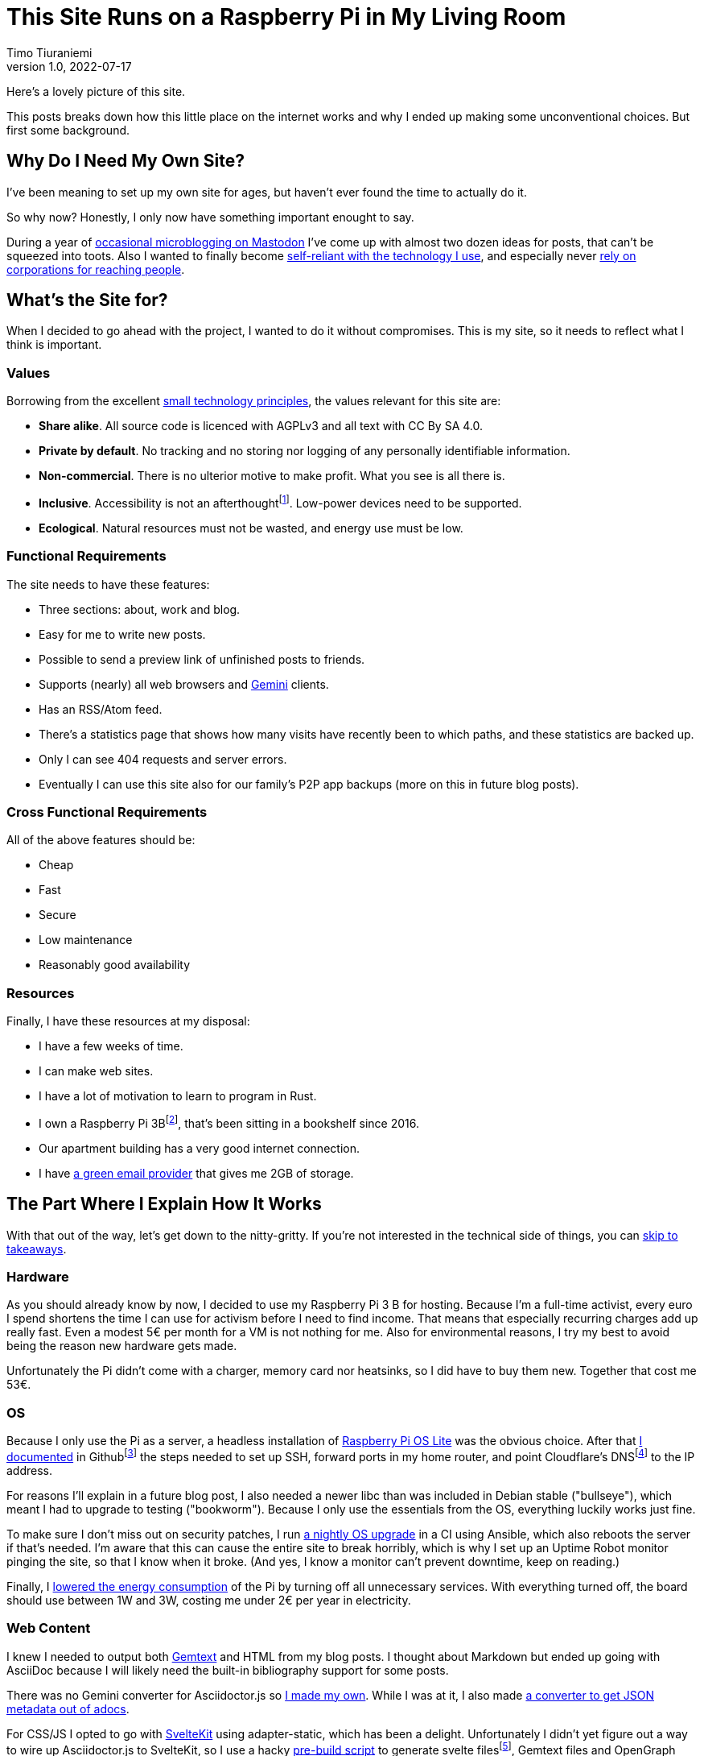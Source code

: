 = This Site Runs on a Raspberry Pi in My Living Room
Timo Tiuraniemi
1.0, 2022-07-17
:description: This site is built with convivial technology principles. Here I break down how it is works.
:keywords: meta, convivial technology, rust
:figure-caption!:

Here's a lovely picture of this site.

This posts breaks down how this little place on the internet works and why I ended up making some unconventional choices.
But first some background.

== Why Do I Need My Own Site?

I've been meaning to set up my own site for ages, but haven't ever found the time to actually do it.

So why now?
Honestly, I only now have something important enought to say.

During a year of https://fosstodon.org/web/@ttiurani[occasional microblogging on Mastodon] I've come up with almost two dozen ideas for posts, that can't be squeezed into toots.
Also I wanted to finally become https://indieweb.org/[self-reliant with the technology I use], and especially never https://theoatmeal.com/comics/reaching_people_2021[rely on corporations for reaching people].

== What's the Site for?

When I decided to go ahead with the project, I wanted to do it without compromises.
This is my site, so it needs to reflect what I think is important.

=== Values

Borrowing from the excellent https://small-tech.org/about/#small-technology[small technology principles], the values relevant for this site are:

* *Share alike*. All source code is licenced with AGPLv3 and all text with CC By SA 4.0.
* *Private by default*. No tracking and no storing nor logging of any personally identifiable information.
* *Non-commercial*. There is no ulterior motive to make profit. What you see is all there is.
* *Inclusive*. Accessibility is not an afterthoughtfootnote:[I am not proficient at accessibility, but I've tried my best. Please let me know of any accessibility issues on this site, and I'll make time to fix them!]. Low-power devices need to be supported.
* *Ecological*. Natural resources must not be wasted, and energy use must be low.

=== Functional Requirements

The site needs to have these features:

* Three sections: about, work and blog.
* Easy for me to write new posts.
* Possible to send a preview link of unfinished posts to friends.
* Supports (nearly) all web browsers and https://gemini.circumlunar.space/[Gemini] clients.
* Has an RSS/Atom feed.
* There's a statistics page that shows how many visits have recently been to which paths, and these statistics are backed up.
* Only I can see 404 requests and server errors.
* Eventually I can use this site also for our family's P2P app backups (more on this in future blog posts).

=== Cross Functional Requirements

All of the above features should be:

* Cheap
* Fast
* Secure
* Low maintenance
* Reasonably good availability

=== Resources

Finally, I have these resources at my disposal:

* I have a few weeks of time.
* I can make web sites.
* I have a lot of motivation to learn to program in Rust.
* I own a Raspberry Pi 3Bfootnote:[Thank you to my wonderful collegues at Filosofian Akatemia for this thoughtful gift.], that's been sitting in a bookshelf since 2016.
* Our apartment building has a very good internet connection.
* I have https://posteo.de[a green email provider] that gives me 2GB of storage.

== The Part Where I Explain How It Works

With that out of the way, let's get down to the nitty-gritty. If you're not interested in the technical side of things, you can <<_takeaways,skip to takeaways>>.

=== Hardware

As you should already know by now, I decided to use my Raspberry Pi 3 B for hosting.
Because I'm a full-time activist, every euro I spend shortens the time I can use for activism before I need to find income.
That means that especially recurring charges add up really fast.
Even a modest 5€ per month for a VM is not nothing for me.
Also for environmental reasons, I try my best to avoid being the reason new hardware gets made.

Unfortunately the Pi didn't come with a charger, memory card nor heatsinks, so I did have to buy them new.
Together that cost me 53€.

=== OS

Because I only use the Pi as a server, a headless installation of https://www.raspberrypi.com/software/operating-systems/[Raspberry Pi OS Lite] was the obvious choice.
After that https://github.com/ttiurani/tiuraniemi.github.io/tree/main/deploy#initial-setup[I documented] in Githubfootnote:[I'm in the process of moving to Codeberg, but unfortunately not there yet. The issue is that I rely on Github Actions quite a lot, and haven't had time to investigate how Codeberg's CI can be configured.] the steps needed to set up SSH, forward ports in my home router, and point Cloudflare's DNSfootnote:[I really don't want to use Cloudflare, but decided to compromise for now, because there's already a dynamic IP client for it. Do tell me if there is a more ethical DNS with an API!] to the IP address.

For reasons I'll explain in a future blog post, I also needed a newer libc than was included in Debian stable ("bullseye"), which meant I had to upgrade to testing ("bookworm").
Because I only use the essentials from the OS, everything luckily works just fine.

To make sure I don't miss out on security patches, I run https://github.com/ttiurani/tiuraniemi.github.io/blob/main/.github/workflows/upgrade.yml[a nightly OS upgrade] in a CI using Ansible, which also reboots the server if that's needed.
I'm aware that this can cause the entire site to break horribly, which is why I set up an Uptime Robot monitor pinging the site, so that I know when it broke.
(And yes, I know a monitor can't prevent downtime, keep on reading.)

Finally, I https://github.com/ttiurani/tiuraniemi.github.io/tree/main/deploy#9-lower-energy-consumption[lowered the energy consumption] of the Pi by turning off all unnecessary services.
With everything turned off, the board should use between 1W and 3W, costing me under 2€ per year in electricity.

=== Web Content

I knew I needed to output both https://gemini.circumlunar.space/docs/gemtext.gmi[Gemtext] and HTML from my blog posts.
I thought about Markdown but ended up going with AsciiDoc because I will likely need the built-in bibliography support for some posts.

There was no Gemini converter for Asciidoctor.js so https://github.com/ttiurani/asciidoctorjs-gemini-converter[I made my own].
While I was at it, I also made https://github.com/ttiurani/asciidoctorjs-json-converter[a converter to get JSON metadata out of adocs].

For CSS/JS I opted to go with https://kit.svelte.dev/[SvelteKit] using adapter-static, which has been a delight.
Unfortunately I didn't yet figure out a way to wire up Asciidoctor.js to SvelteKit, so I use a hacky https://github.com/ttiurani/tiuraniemi.github.io/blob/main/scripts/generateBlogSources.cjs[pre-build script] to generate svelte filesfootnote:[This is something I'm planning to try and integrate directly into SvelteKit so that I'd immediately see changes I make to the adoc sources.], Gemtext files and OpenGraph images.

=== HTTP and Gemini Servers

For HTTP I decided to go with the https://github.com/http-rs/tide[tide web framework for Rust].
Now I can almost hear some of you thinking I should have just installed nginx/acme.sh or [insert your favorite web server here] and be done with it, but bear with me.
I had my reasons.

First, I have many other plans for the server than just serving static files (stay tuned for details in future posts).
Second, I wanted an in-memory cache which is smart enough to inline CSS for cold loads, but not internal navigation (this has to do with how SvelteKit works).
Third, I wanted to get better at Rust.

Because tide is rather bare-bones, I had to write https://github.com/extendedmind/extendedmind/blob/main/hub/src/http/html.rs[my own static file serving] to be able to serve Svelte files, return the appropriate headers and inline CSS for blog posts.

ACME support came out of the box with https://github.com/http-rs/tide-acme[tide-acme] and compression from https://github.com/Fishrock123/tide-compress[tide-compress].
Finally I made my own small HTTP to HTTPs redirect endpoint, and implemented support for HSTS.

For Gemini, I chose the https://github.com/mbrubeck/agate[Agate server].
It works as advertised, no complaints.

=== Statistics

Google Analytics is cancer and I'm very happy it's looking like it will get outlawed in the EU.
It's a given I was not going to ever spy on you lovely people.
But at the same time, I do want to know _something_ about what's going on in my site. Namely:

* How many daily visits are there to my site and to what paths?
* What requests are returning 404?
* What are the biggest traffic sources?

This is a common problem and there are many industry standard solutions.
But when I started looking in to them, I realized they were all way overkill for my very modest needs.
I'm not going to host a time series database.
I'll never need any fancy visualizations.
I'm never going to analyze the data.

Because I also don't want to depend on too many external libraries, I just decided to do it myself.
First, I do https://github.com/extendedmind/extendedmind/blob/main/hub/src/logging.rs[async logging to an access log in a low priority thread] into UTC date formatted log files, which is also good for performance.
The log files are space delimited files that contain just the path and the status code.
I don't need log rotation, but I'll probably need implement clean up at some later time.

From this access log, I then https://github.com/extendedmind/extendedmind/blob/main/hub/src/metrics.rs[update every minute a UTC daily metric file].
The created metric files I can then serve as JSON from a HTTP endpoint, and then render in a Svelte page that refreshes every minute.

If you feel like it you can link:/stats[visit the live statistics page].

As for traffic sources, I was initally planning on adding them, but after a little research, I realized that it's easy to leak unwanted data in the `Referer` header.
This can happen for example if there is a link to my site in an internal forum, and the site accidentally has invalid configuration.
Just because the mistake is not technically mine, I still don't want to be responsible for storing the sensitive URL.

For that reason, for my last requirement, if there is a spike in traffic, I can just search for the URL and hopefully find the traffic source.
If I can't, then I can't.
That's fine.

=== Email Backups

The biggest thing missing from a Pi compared to a VM, are backups.
If the Pi dies, all data is lost.

For the static site content, this is not a problem, because all sources are in git, but those metrics files aren't.
Also my plan is to store other personal data to the Pi at a later time, so backups are mandatory.

I talked recently with Holger from https://delta.chat[Delta Chat] and learned that there are many places in the world where international internet access costs more than national access.
And nationally the only thing that almost certainly is available are email servers.
Because I want to write inclusive software and keep my own expenses low, I realized that I can use email as storage.
I can't reliably send with SMTP pictures or videos, but my goals is text-based information, and for that email is good enough.

To make this happen, I wrote https://github.com/extendedmind/extendedmind/blob/main/hub/src/backup.rs[my own backup process] that creates a `tar.gz` file from the metrics files.
It then encrypts the archive into an `age` file using the same public key I use to SSH to the Pi, and lastly sends to archive with SMTP to myself.
On the email provider side, I have a rule which directs the backup email to a folder.

If I need to restore the content, I can decrypt the archive using the private SSH key, and unpack the content to a new Pi.

At some point I'll need to do some automatic cleaning of old backups, but for now, it works great.

=== Devops

For me the most stressful part about development is manual ops work.
I just hate ssh'ing into a server and running ad hoc commands to get things to work.
That's why I feel the effort to create ops configuration into version control is always worth it, no matter how small the project.

I looked around for new devops tools, but came to the conclusion that Ansible is the best tool for the job.
I'm really not a fan of Ansible, but what can you do.
So I https://github.com/ttiurani/tiuraniemi.github.io/tree/main/deploy#ansible-setup[wrote a few playbooks] that GHA runs for me automatically when the right git push comes.
This cost me maybe three work days of time, but I definitely think it was worth it.
I now have (maybe illusionary) peace of mind that if my Pi breaks, I can initialize a new one relatively fast.

=== Performance

By far the biggest reason web sites are slow and waste energy, is bloat.
Javascript bundles are huge, there's unncessary CSS, custom fonts, videos and unoptimized images.
That's why I decided that reading my blog post must be possible with just a TLS handshake followed by one HTTP/1.1 GET request.

Svelte is great in that if I don't use javascript in some paths, there is also no javascript in the generated static files for those paths.
Because I'm expecting almost all of the visits to be to a single blog post, inlining CSS makes sense, especially given that tide doesn't support HTTP/2.
As a finishing touch, I use an empty image as faviconfootnote:[I actually spent a few hours in Inkscape making a logo from my initials, and as I was showing it to my friends, I noticed the logo was WAY too close to swastika. Oops.].

With all of that out of the way, it was time to find out how fast I could get the server to work.
Given that I had no previous experience with a Pi, and because I'm an idiot, I first implemented an in-memory cache for the file system.
File IO is always the bottleneck, right?
Wrong.

Turns out brotli compression on the Pi takes over half a second per request.
For this reason, I moved the file system cache to a https://github.com/extendedmind/extendedmind/blob/main/hub/src/http/cache.rs[cache middleware for tide], which caches the entire compressed response.

Because compression is so slow that I felt it had a significant negative impact on the site, I couldn't cache only based on time, say for five minutes.
That's why I implemented a listener for a https://github.com/extendedmind/extendedmind/blob/main/hub/src/admin.rs[unix socket that does cache busting on demand], which I call with Ansible when the site updates.
To add insult to injury, I whipped up a small, incomplete brotli cache warmup script that runs after cache busting, so that most of the time, no visitor has to wait.

I know, I know: such overkill.
But hacking with Rust is a lot of fun, and it's my site and if I feel like wasting a couple of hours to scratch an itch, that's what I'll do.

In the end, when I'm physically near the Pi, this post loads XXX kilobytes of brotli-compressed in YYYms.
Pretty cool if I say so myself!

=== Availability and Fault Tolerance

Finally a few words on the elephant in the room: availability.
I feel like the reason why many of these kinds of Raspberry Pi hacks have only been demos is that developers value availability too high.
I know I've spent months of my professional programming career working on redundancy, load balancers, auto-scaling and all that jazz to try to try to maximise uptime.

And sometimes prioritising availability is the right call.

But for this site?
I'm just not that important.
If the site is down, it's down.
I hope to have many important things to say, but at the end of the day, I'm just one voice.
If the people reading my posts don't come back if the site is down, I've done something else wrong.

But what about DoS attacks, I hear someone thinking?

Well it would suck if someone did that.
My Pi would suffocate and the site would go down.
I'd have to try to rotate my IP, take the site offline, and hope my internet service provider doesn't get angry with me.

I know the common practice is to just use e.g. Cloudflare's DDoS services and hide my real IP, but that's not honest nor sustainable.
I can't claim to be fighting for a democratic, post-capitalist internet and at the same time rely on freebies from corporations.
To put it in familiar terms: you might think you're Han Solo hiding the Millennium Falcon by parking it on the star destroyer, but in reality you're the younger Han Solo leading the empire to the rebel base because you have a homing beacon on your ship.

I'm not perfect, because I do still use Github and Cloudflare's DNS.
But I am actively working on migrating to healthier options, I'm just not there yet.

== Takeaways

What do you stand for and how does that show in what you build?
